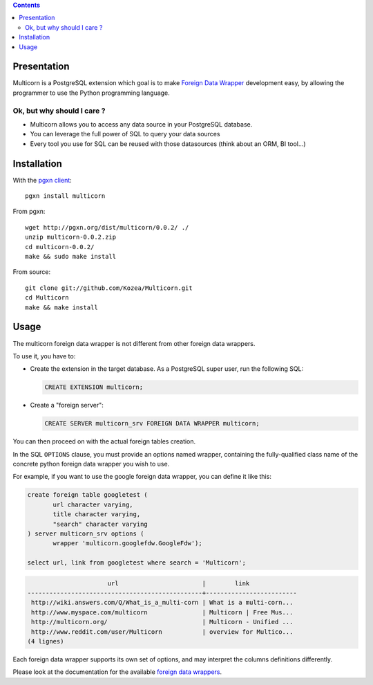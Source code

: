 .. contents::

Presentation
============

Multicorn is a PostgreSQL extension which goal is to make `Foreign Data Wrapper`_
development easy, by allowing the programmer to use the Python programming
language.

Ok, but why should I care ?
---------------------------

- Multicorn allows you to access any data source in your PostgreSQL database.
- You can leverage the full power of SQL to query your data sources
- Every tool you use for SQL can be reused with those datasources (think about
  an ORM, BI tool...)


Installation
============

With the `pgxn client`_::

    pgxn install multicorn

From pgxn::

    wget http://pgxn.org/dist/multicorn/0.0.2/ ./
    unzip multicorn-0.0.2.zip
    cd multicorn-0.0.2/
    make && sudo make install

From source::

    git clone git://github.com/Kozea/Multicorn.git
    cd Multicorn
    make && make install

.. _Foreign Data Wrapper: http://people.planetpostgresql.org/andrew/uploads/fdw2.pdf
.. _pgxn client: http://pgxnclient.projects.postgresql.org/


Usage
=====

The multicorn foreign data wrapper is not different from other foreign data
wrappers.

To use it, you have to:

- Create the extension in the target database.
  As a PostgreSQL super user, run the following SQL:

  .. code-block:: sql

      CREATE EXTENSION multicorn;

- Create a "foreign server":

  .. code-block:: sql

      CREATE SERVER multicorn_srv FOREIGN DATA WRAPPER multicorn;

You can then proceed on with the actual foreign tables creation.

In the SQL ``OPTIONS`` clause, you must provide an options named wrapper,
containing the fully-qualified class name of the concrete python foreign data
wrapper you wish to use.

For example, if you want to use the google foreign data wrapper, you can define
it like this:

.. code-block:: sql

    create foreign table googletest (
           url character varying,
           title character varying,
           "search" character varying
    ) server multicorn_srv options (
           wrapper 'multicorn.googlefdw.GoogleFdw');

    select url, link from googletest where search = 'Multicorn';

.. code-block:: bash


                          url                       |        link         
    ------------------------------------------------+-------------------------
     http://wiki.answers.com/Q/What_is_a_multi-corn | What is a multi-corn...
     http://www.myspace.com/multicorn               | Multicorn | Free Mus...
     http://multicorn.org/                          | Multicorn - Unified ...
     http://www.reddit.com/user/Multicorn           | overview for Multico...
    (4 lignes)





Each foreign data wrapper supports its own set of options, and may interpret the
columns definitions differently.

Please look at the documentation for the available `foreign data wrappers`_.

.. _foreign data wrappers: /foreign-data-wrappers/

.. XXX disabled until the page is created
.. If you want to write your own foreign data wrapper, go read the `implementor's
.. guide`_.

.. _implementor's guide: /implementing-a-fdw/
